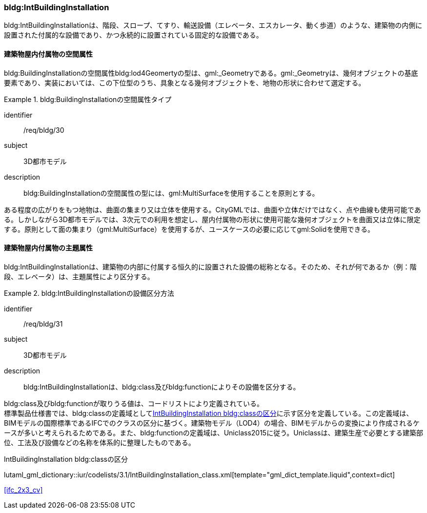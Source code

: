 [[tocC_09]]
=== bldg:IntBuildingInstallation

bldg:IntBuildingInstallationは、階段、スロープ、てすり、輸送設備（エレベータ、エスカレータ、動く歩道）のような、建築物の内側に設置された付属的な設備であり、かつ永続的に設置されている固定的な設備である。


[[tocC_09_01]]
==== 建築物屋内付属物の空間属性

bldg:BuildingInstallationの空間属性bldg:lod4Geomertyの型は、gml:_Geometryである。gml:_Geometryは、幾何オブジェクトの基底要素であり、実装においては、この下位型のうち、具象となる幾何オブジェクトを、地物の形状に合わせて選定する。


[requirement]
.bldg:BuildingInstallationの空間属性タイプ
====
[%metadata]
identifier:: /req/bldg/30
subject:: 3D都市モデル
description:: bldg:BuildingInstallationの空間属性の型には、gml:MultiSurfaceを使用することを原則とする。
====

ある程度の広がりをもつ地物は、曲面の集まり又は立体を使用する。CityGMLでは、曲面や立体だけではなく、点や曲線も使用可能である。しかしながら3D都市モデルでは、3次元での利用を想定し、屋内付属物の形状に使用可能な幾何オブジェクトを曲面又は立体に限定する。原則として面の集まり（gml:MultiSurface）を使用するが、ユースケースの必要に応じてgml:Solidを使用できる。


[[tocC_09_02]]
==== 建築物屋内付属物の主題属性

bldg:IntBuildingInstallationは、建築物の内部に付属する恒久的に設置された設備の総称となる。そのため、それが何であるか（例：階段、エレベータ）は、主題属性により区分する。


[requirement]
.bldg:IntBuildingInstallationの設備区分方法
====
[%metadata]
identifier:: /req/bldg/31
subject:: 3D都市モデル
description:: bldg:IntBuildingInstallationは、bldg:class及びbldg:functionによりその設備を区分する。
====

bldg:class及びbldg:functionが取りうる値は、コードリストにより定義されている。 +
標準製品仕様書では、bldg:classの定義域として<<tab-C-12>>に示す区分を定義している。この定義域は、BIMモデルの国際標準であるIFCでのクラスの区分に基づく。建築物モデル（LOD4）の場合、BIMモデルからの変換により作成されるケースが多いと考えられるためである。また、bldg:functionの定義域は、Uniclass2015に従う。Uniclassは、建築生産で必要とする建築部位、工法及び設備などの名称を体系的に整理したものである。

// RWP slide 22 use luta_gml_dictionary_table
// EDITOR: Autogen table below requires a check

[[tab-C-12]]
.IntBuildingInstallation bldg:classの区分

lutaml_gml_dictionary::iur/codelists/3.1/IntBuildingInstallation_class.xml[template="gml_dict_template.liquid",context=dict]

[.source]
<<ifc_2x3_cv>>

// RWP table below now autogenerated as shown above

////
[[tab-C-12]]
[cols="3a,17a"]
.IntBuildingInstallation bldg:classの区分
|===
h| ファイル名 | IntBuildingInstallation_class.xml
h| コード h| 説明
| BE_01 | IfcBeam
| BE_02 | IfcColumn
| BE_05 | IfcPlate
| BE_06 | IfcRailing
| BE_07 | IfcRamp
| BE_08 | IfcRampFlight
| BE_11 | IfcStair
| BE_12 | IfcStairFlight
| BE_16 | IfcBuildingElementProxy
| BE_17 | IfcTransportElement

|===
////
